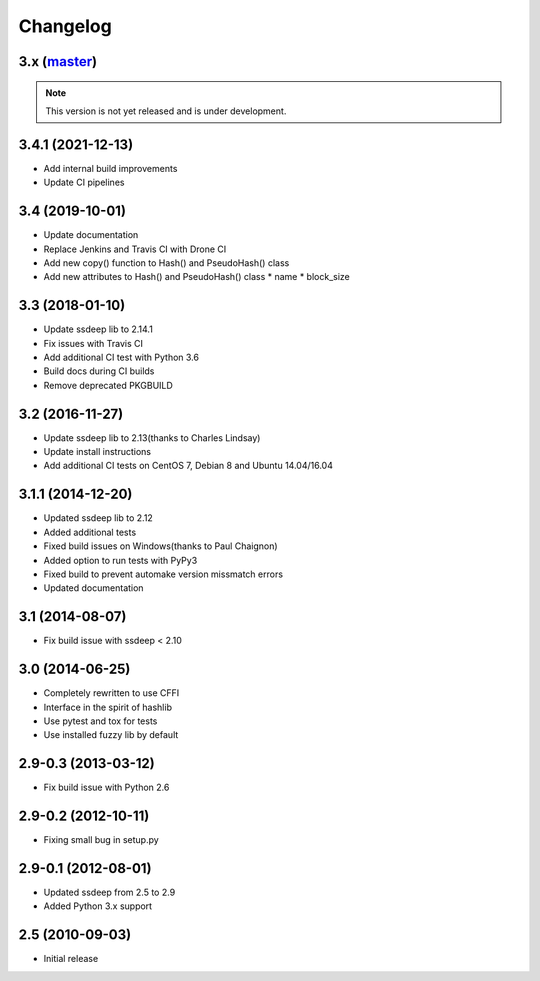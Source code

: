 Changelog
=========

3.x (`master`_)
~~~~~~~~~~~~~~~

.. note:: This version is not yet released and is under development.

3.4.1 (2021-12-13)
~~~~~~~~~~~~~~~~~~

* Add internal build improvements
* Update CI pipelines

3.4 (2019-10-01)
~~~~~~~~~~~~~~~~

* Update documentation
* Replace Jenkins and Travis CI with Drone CI
* Add new copy() function to Hash() and PseudoHash() class
* Add new attributes to Hash() and PseudoHash() class
  * name
  * block_size

3.3 (2018-01-10)
~~~~~~~~~~~~~~~~

* Update ssdeep lib to 2.14.1
* Fix issues with Travis CI
* Add additional CI test with Python 3.6
* Build docs during CI builds
* Remove deprecated PKGBUILD

3.2 (2016-11-27)
~~~~~~~~~~~~~~~~

* Update ssdeep lib to 2.13(thanks to Charles Lindsay)
* Update install instructions
* Add additional CI tests on CentOS 7, Debian 8 and Ubuntu 14.04/16.04

3.1.1 (2014-12-20)
~~~~~~~~~~~~~~~~~~

* Updated ssdeep lib to 2.12
* Added additional tests
* Fixed build issues on Windows(thanks to Paul Chaignon)
* Added option to run tests with PyPy3
* Fixed build to prevent automake version missmatch errors
* Updated documentation

3.1 (2014-08-07)
~~~~~~~~~~~~~~~~

* Fix build issue with ssdeep < 2.10

3.0 (2014-06-25)
~~~~~~~~~~~~~~~~

* Completely rewritten to use CFFI
* Interface in the spirit of hashlib
* Use pytest and tox for tests
* Use installed fuzzy lib by default

2.9-0.3 (2013-03-12)
~~~~~~~~~~~~~~~~~~~~

* Fix build issue with Python 2.6

2.9-0.2 (2012-10-11)
~~~~~~~~~~~~~~~~~~~~

* Fixing small bug in setup.py

2.9-0.1 (2012-08-01)
~~~~~~~~~~~~~~~~~~~~

* Updated ssdeep from 2.5 to 2.9
* Added Python 3.x support

2.5 (2010-09-03)
~~~~~~~~~~~~~~~~

* Initial release

.. _`master`: https://github.com/DinoTools/python-ssdeep

